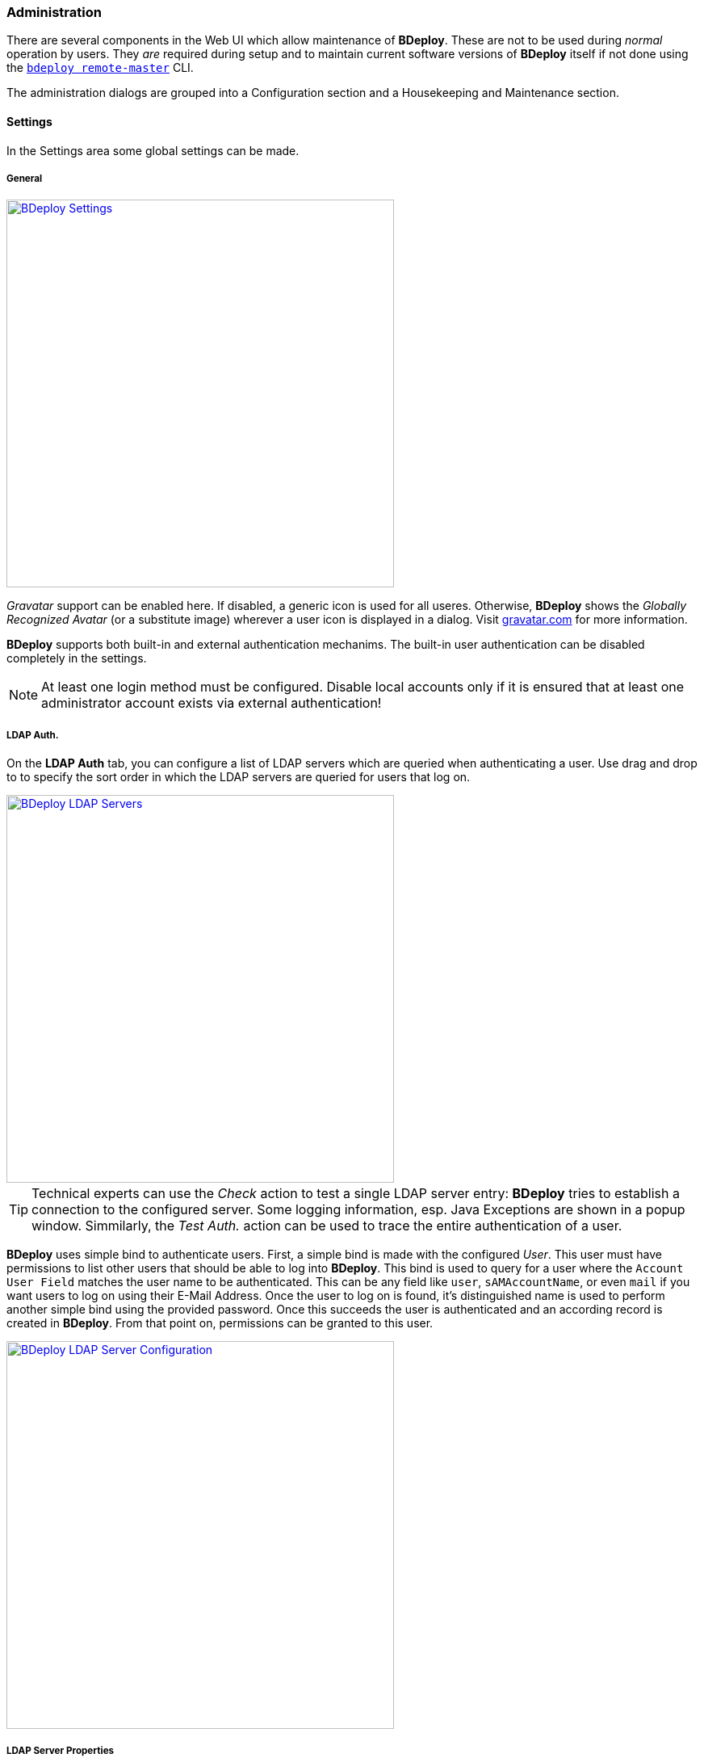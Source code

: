 === Administration

There are several components in the Web UI which allow maintenance of *BDeploy*. These are not to be used during _normal_ operation by users. They _are_ required during setup and to maintain current software versions of *BDeploy* itself if not done using the `<<_bdeploy_cli,bdeploy remote-master>>` CLI.

The administration dialogs are grouped into a Configuration section  and a Housekeeping and Maintenance section.

==== Settings

In the Settings area some global settings can be made.

===== General
:hide-uri-scheme:

image::images/Doc_Admin_Settings.png[BDeploy Settings,align=center,width=480,link="images/Doc_Admin_Settings.png"]

_Gravatar_ support can be enabled here. If disabled, a generic icon is used for all useres. Otherwise, *BDeploy* shows the _Globally Recognized Avatar_ (or a substitute image) wherever a user icon is displayed in a dialog. Visit https://gravatar.com for more information.

*BDeploy* supports both built-in and external authentication mechanims. The built-in user authentication can be disabled completely in the settings.

[NOTE]
At least one login method must be configured. Disable local accounts only if it is ensured that at least one administrator account exists via external authentication!

===== LDAP Auth.

On the *LDAP Auth* tab, you can configure a list of LDAP servers which are queried when authenticating a user. Use drag and drop to to specify the sort order in which the LDAP servers are queried for users that log on.

image::images/Doc_Admin_Ldap_Servers.png[BDeploy LDAP Servers,align=center,width=480,link="images/Doc_Admin_Ldap_Servers.png"]

[TIP]
Technical experts can use the _Check_ action to test a single LDAP server entry: *BDeploy* tries to establish a connection to the configured server. Some logging information, esp. Java Exceptions are shown in a popup window. Simmilarly, the _Test Auth._ action can be used to trace the entire authentication of a user.

*BDeploy* uses simple bind to authenticate users. First, a simple bind is made with the configured _User_. This user must have permissions to list other users that should be able to log into *BDeploy*. This bind is used to query for a user where the `Account User Field` matches the user name to be authenticated. This can be any field like `user`, `sAMAccountName`, or even `mail` if you want users to log on using their E-Mail Address. Once the user to log on is found, it's distinguished name is used to perform another simple bind using the provided password. Once this succeeds the user is authenticated and an according record is created in *BDeploy*. From that point on, permissions can be granted to this user.

image::images/Doc_Admin_Ldap_Server_Config.png[BDeploy LDAP Server Configuration,align=center,width=480,link="images/Doc_Admin_Ldap_Server_Config.png"]

===== LDAP Server Properties

The following properties can be configured for each LDAP Server:

[%header,cols="2,3"]
|===
| Property
| Description

| Server URL
| The URL of the LDAP server. Both `ldaps://` (with a proper certificate on the server) and `ldap://` are supported. `ldaps://` should be preferred where possible. Self-signed certificates are currently not configurable inside *BDeploy* (although they can be configure on the operating system).

| Description
| Free text to describe the entry

| User
| The user which is used to query other users on the LDAP server (aka _bind user_)

| Password
| The password for the _User_ which is used to query other users on the LDAP server.

| Account Base
| Root of the LDAP tree containing all user accounts to query. Typically in the form of `dc=domain,dc=com`.

| Account Pattern
| A partial LDAP query expression. Multiple filters can be written one after another. The final LDAP query is built by prepending `(&`, and appending a filter which queries the configures _Account User Field_ for the given user. This means that a pattern `(field1=value1)(field2=value2)` will result in a query like `(&(field1=value1)(field2=value2)(sAMAccountName=<GIVEN USER>))`.

| Account User Field
| Specifies the field which must match the login name when querying for the user.

| Account Name Field
| The field which should be used as source for the _Full Name_ of the user, which is used as a display name in <<User Accounts>> management.

| Account E-Mail Field
| The field which should be used as source for the users _E-Mail Address_. This is used for instance to query _Gravatar_ if _Gravatar_ support has been enabled in the <<General Settings>>.

| Follow Referrals
| Specifies whether the authentication process should follow referrals or not.

|===

===== Global Attributes

In the _Global Attributes_ tab, globally available attributes for *Instance Groups* can be maintained. Global attributes can be used to maintain additional information for *Instance Groups*, which is then used as an additional grouping or sorting criteria.

image::images/Doc_Admin_Global_Attributes.png[BDeploy Global Attributes,align=center,width=480,link="images/Doc_Admin_Global_Attributes.png"]

===== Plugins

The _Plugins_ tab can be used to manage the plugins known by *BDeploy*. Plugins that are currently loaded can be stopped here. Via the _Upload Plugin_ action global plugins can be uploaded. Global plugins can also be deleted from the system here.

image::images/Doc_Admin_Plugins.png[BDeploy Plugins Maintenance,align=center,width=480,link="images/Doc_Admin_Plugins.png"]

==== User Accounts

The *User Accounts* dialog lists all users known in the system, regardless of whether they are local users or LDAP users.

image::images/Doc_Admin_User_Accounts.png[BDeploy User Accounts,align=center,width=480,link="images/Doc_Admin_User_Accounts.png"]

Use the btn:[Create User] button to create a local user.

image::images/Doc_Admin_User_Accounts_Add.png[BDeploy User Accounts,align=center,width=480,link="images/Doc_Admin_User_Accounts_Add.png"]

Once a *User* is available, you can click it to open *User Details* panel where detail information is shown on top as well as the list of permissions. 

[NOTE]
To protect against accidental lockout from the system, the currently logged in user cannot be changed, disabled or deleted.

The btn:[Deactivate Account] resp. btn:[Activate Account] allows to deactivate/activate the selected user.

image::images/Doc_Admin_User_Accounts_Inactive.png[BDeploy User Accounts,align=center,width=480,link="images/Doc_Admin_User_Accounts_Inactive.png"]

The btn:[Assign Permission] opens a popup for adding a permission entry. Global permissions as well as scoped permissions on *Instance Groups* can be maintained here.

image::images/Doc_Admin_User_Accounts_Permissions_Add.png[BDeploy User Accounts,align=center,width=480,link="images/Doc_Admin_User_Accounts_Permissions_Add.png"]

[%header,cols="25,75"]
|===
|Permission
|Meaning

| *CLIENT*
| The *CLIENT* permission can be granted to allow access only to the client applications of *Instance Groups*. Users with global *CLIENT* permission can see the client applications of all *Instance Groups*.

| *READ*
| Only those *Instance Groups* for which a user has *READ* permission are displayed. Users with global *READ* permission can see all *Instance Groups*. The *READ* permission contains the *CLIENT* permission. The *READ* permission allows the user to read the *Instance Group* without making any modifications.

| *WRITE*
| The *WRITE* permission allows a user to maintain the contents of an *Instance Group* without modifying the *Instance Group* itself. The *WRITE* permission contains the *READ* permission. Users with global *WRITE* permission can maintain all *Instance Groups*.
| *ADMIN*
| The *ADMIN* permission contains the *WRITE* and *READ* permission and allows full access to an *Instance Group*. Users with global *ADMIN* permission have full access to all *Instance Groups* and additionally to the *BDeploy* system configuration.
|===

The btn:[Edit User] opens a popup for editing the main user properties and also for changing the password.

image::images/Doc_Admin_User_Accounts_Edit.png[BDeploy User Accounts,align=center,width=480,link="images/Doc_Admin_User_Accounts_Edit.png"]

==== Manual Cleanup

You can use the *Manual Cleanup* page from the *Administration* menu to trigger a manual cleanup of stuff that is not needed any more. There is no need to trigger this manually as a job is scheduled that performs the exact same operation every night: 

[%header,cols="2,3"]
|===
| Target
| Description

| *Instances* with _Auto Uninstallation_ enabled
| If the option _Automatic Uninstallation_ is enabled on an *Instance*, *Instance Versions* that are older than the activated and the previously activated *Instance Version* are uninstalled automatically.

| *Instance Groups* with _Automatic Cleanup_ enabled
| If the option _Auto Cleanup_ is enabled on an *Instance Group*, old *Product Versions* that are no longer in use by *Instances* of this *Instance Group* are deleted automatically. To avoid that a *Product* vanishes completely, the very latest *Product Version* always remains.

| All Nodes
| Delete *Manifests* that are not known by the master

| All Nodes
| Keep two *BDeploy Launcher* versions, delete all older versions.

| All Nodes
| Remove unused directories and files in the deployment (including pooled applications), download and temp directory.

|===

The dialog can be used to immediately trigger a cleanup and to reviewing of the actions performed _before_ doing so. 

image::images/Doc_Cleanup.png[BDeploy Cleanup Page,align=center,width=480,link="images/Doc_Cleanup.png"]

Press the btn:[Calculate] button to perform cleanup calculation. The result will be actions to be performed on *Instance Groups* or *Nodes* (including the *Master*). If no action is calculated at all, a corresponding message is displayed.

image::images/Doc_Cleanup_Actions.png[BDeploy Cleanup Actions,align=center,width=480,link="images/Doc_Cleanup_Actions.png"]

Press the btn:[Perform] button to actually perform the calculated actions. The button btn:[Abort Cleanup] resets the dialog without further actions.

[NOTE]
The dialog automatically resets itself after a certain timeout. This is to prevent execution of too old actions which might no longer be valid.

==== Hive Browser
The *BHive* page from the *Administration* menu is an internal tool for administrative purposes. It allows access to the internals of the *BDeploy* storage. 

The table shows all available hives. The _default_ hive is the internal storage where metadata about users and outer hives are stored. The actual data is stored in the individual hives itself.

[CAUTION]
It has the power to destroy _everything_ - use with extreme caution.

Clicking a BHive opens the panel with maintenance actions

The details tab allows access to the _Audit Logs_ and the content that is stored in a BHive. It also gives access to the repair and prune operations (see CLI) from the web interface.

==== Metrics

This dialog provides a quick way to investigate potential performance issues in the server itself by providing access to the in-memory metrics kept track by the server for all actions and requests performed.

The `SERVER` metrics will show various system information about the Java Virtual Machine of the master hosting the Web UI.

==== Logging

The logging page allows to view and download the master servers main audit log, which includes information about tools run on the root directory, as well as every request made to the APIs.

==== BDeploy Update

The *BDeploy Update* page from the *Administration* menu offers a mechanism to upload new *BDeploy* software versions, deploy these versions (_upgrade_ and _downgrade_ possible) to the running *BDeploy* _master_ and attached _nodes_.

image::images/Doc_System_BDeploy_Update.png[BDeploy System Software,align=center,width=480,link="images/Doc_System_BDeploy_Update.png"]

It also offers a way to _upload_ *BDeploy Launcher* binaries. These binaries are required when <<_app_info_yaml,`CLIENT` *Applications*>> are configured.
Use the btn:[Upload] button to upload full *BDeploy* versions or *Bdeploy Launcher* binaries from the binary distributions (_ZIP_). 
